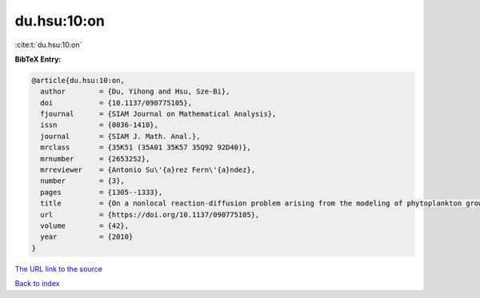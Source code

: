 du.hsu:10:on
============

:cite:t:`du.hsu:10:on`

**BibTeX Entry:**

.. code-block:: bibtex

   @article{du.hsu:10:on,
     author        = {Du, Yihong and Hsu, Sze-Bi},
     doi           = {10.1137/090775105},
     fjournal      = {SIAM Journal on Mathematical Analysis},
     issn          = {0036-1410},
     journal       = {SIAM J. Math. Anal.},
     mrclass       = {35K51 (35A01 35K57 35Q92 92D40)},
     mrnumber      = {2653252},
     mrreviewer    = {Antonio Su\'{a}rez Fern\'{a}ndez},
     number        = {3},
     pages         = {1305--1333},
     title         = {On a nonlocal reaction-diffusion problem arising from the modeling of phytoplankton growth},
     url           = {https://doi.org/10.1137/090775105},
     volume        = {42},
     year          = {2010}
   }

`The URL link to the source <https://doi.org/10.1137/090775105>`__


`Back to index <../By-Cite-Keys.html>`__
